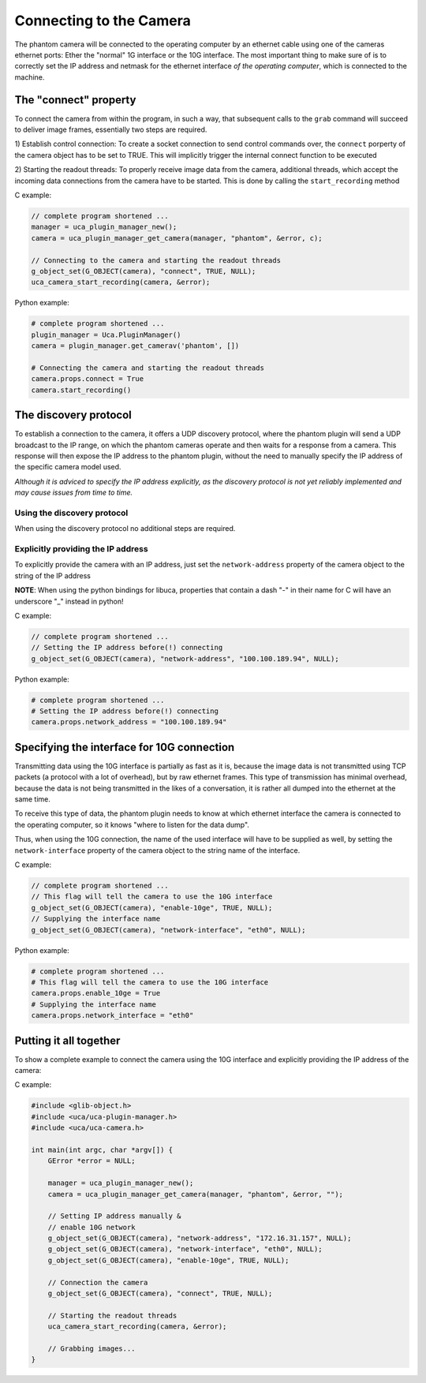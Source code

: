 ########################
Connecting to the Camera
########################

The phantom camera will be connected to the operating computer by an ethernet cable using one of the cameras ethernet
ports: Ether the "normal" 1G interface or the 10G interface. The most important thing to make sure of is to correctly
set the IP address and netmask for the ethernet interface *of the operating computer*, which is connected to the
machine.

======================
The "connect" property
======================

To connect the camera from within the program, in such a way, that subsequent calls to the ``grab`` command will
succeed to deliver image frames, essentially two steps are required.

1) Establish control connection: To create a socket connection to send control commands over, the ``connect`` porperty
of the camera object has to be set to TRUE. This will implicitly trigger the internal connect function to be executed

2) Starting the readout threads: To properly receive image data from the camera, additional threads, which accept the
incoming data connections from the camera have to be started. This is done by calling the ``start_recording``
method

C example:

.. code-block:: c

    // complete program shortened ...
    manager = uca_plugin_manager_new();
    camera = uca_plugin_manager_get_camera(manager, "phantom", &error, c);

    // Connecting to the camera and starting the readout threads
    g_object_set(G_OBJECT(camera), "connect", TRUE, NULL);
    uca_camera_start_recording(camera, &error);

Python example:

.. code-block:: python

    # complete program shortened ...
    plugin_manager = Uca.PluginManager()
    camera = plugin_manager.get_camerav('phantom', [])

    # Connecting the camera and starting the readout threads
    camera.props.connect = True
    camera.start_recording()


======================
The discovery protocol
======================

To establish a connection to the camera, it offers a UDP discovery protocol, where the phantom plugin will send a UDP
broadcast to the IP range, on which the phantom cameras operate and then waits for a response from a camera. This
response will then expose the IP address to the phantom plugin, without the need to manually specify the IP address of
the specific camera model used.

*Although it is adviced to specify the IP address explicitly, as the discovery protocol is not yet reliably implemented
and may cause issues from time to time.*


Using the discovery protocol
============================

When using the discovery protocol no additional steps are required.

Explicitly providing the IP address
===================================

To explicitly provide the camera with an IP address, just set the ``network-address`` property of the camera object to
the string of the IP address

**NOTE**: When using the python bindings for libuca, properties that contain a dash "-" in their name for C will have
an underscore "_" instead in python!

C example:

.. code-block:: c

    // complete program shortened ...
    // Setting the IP address before(!) connecting
    g_object_set(G_OBJECT(camera), "network-address", "100.100.189.94", NULL);

Python example:

.. code-block:: python

    # complete program shortened ...
    # Setting the IP address before(!) connecting
    camera.props.network_address = "100.100.189.94"

===========================================
Specifying the interface for 10G connection
===========================================

Transmitting data using the 10G interface is partially as fast as it is, because the image data is not transmitted
using TCP packets (a protocol with a lot of overhead), but by raw ethernet frames. This type of transmission has
minimal overhead, because the data is not being transmitted in the likes of a conversation, it is rather all dumped
into the ethernet at the same time.

To receive this type of data, the phantom plugin needs to know at which ethernet interface the camera is connected
to the operating computer, so it knows "where to listen for the data dump".

Thus, when using the 10G connection, the name of the used interface will have to be supplied as well, by setting the
``network-interface`` property of the camera object to the string name of the interface.

C example:

.. code-block:: c

    // complete program shortened ...
    // This flag will tell the camera to use the 10G interface
    g_object_set(G_OBJECT(camera), "enable-10ge", TRUE, NULL);
    // Supplying the interface name
    g_object_set(G_OBJECT(camera), "network-interface", "eth0", NULL);

Python example:

.. code-block:: python

    # complete program shortened ...
    # This flag will tell the camera to use the 10G interface
    camera.props.enable_10ge = True
    # Supplying the interface name
    camera.props.network_interface = "eth0"

=======================
Putting it all together
=======================

To show a complete example to connect the camera using the 10G interface and explicitly providing the IP address of
the camera:

C example:

.. code-block:: c

    #include <glib-object.h>
    #include <uca/uca-plugin-manager.h>
    #include <uca/uca-camera.h>

    int main(int argc, char *argv[]) {
        GError *error = NULL;

        manager = uca_plugin_manager_new();
        camera = uca_plugin_manager_get_camera(manager, "phantom", &error, "");

        // Setting IP address manually &
        // enable 10G network
        g_object_set(G_OBJECT(camera), "network-address", "172.16.31.157", NULL);
        g_object_set(G_OBJECT(camera), "network-interface", "eth0", NULL);
        g_object_set(G_OBJECT(camera), "enable-10ge", TRUE, NULL);

        // Connection the camera
        g_object_set(G_OBJECT(camera), "connect", TRUE, NULL);

        // Starting the readout threads
        uca_camera_start_recording(camera, &error);

        // Grabbing images...
    }